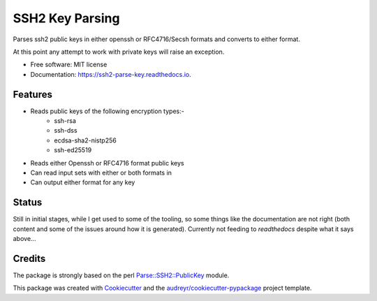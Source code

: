 ================
SSH2 Key Parsing
================


.. image:: https://img.shields.io/pypi/v/ssh2_parse_key.svg
        :target: https://pypi.python.org/pypi/ssh2_parse_key

.. image:: https://img.shields.io/travis/nigelm/ssh2_parse_key.svg
        :target: https://travis-ci.com/nigelm/ssh2_parse_key

.. image:: https://readthedocs.org/projects/ssh2-parse-key/badge/?version=latest
        :target: https://ssh2-parse-key.readthedocs.io/en/latest/?badge=latest
        :alt: Documentation Status




Parses ssh2 public keys in either openssh or RFC4716/Secsh formats and
converts to either format.

At this point any attempt to work with private keys will raise an exception.


* Free software: MIT license
* Documentation: https://ssh2-parse-key.readthedocs.io.


Features
--------

* Reads public keys of the following encryption types:-
    - ssh-rsa
    - ssh-dss
    - ecdsa-sha2-nistp256
    - ssh-ed25519
* Reads either Openssh or RFC4716 format public keys
* Can read input sets with either or both formats in
* Can output either format for any key


Status
------

Still in initial stages, while I get used to some of the tooling, so
some things like the documentation are not right (both content and
some of the issues around how it is generated).  Currently not feeding
to `readthedocs` despite what it says above...


Credits
-------

The package is strongly based on the perl `Parse::SSH2::PublicKey`_ module.

This package was created with Cookiecutter_ and the `audreyr/cookiecutter-pypackage`_ project template.

.. _`Parse::SSH2::PublicKey`: https://metacpan.org/pod/Parse::SSH2::PublicKey
.. _Cookiecutter: https://github.com/audreyr/cookiecutter
.. _`audreyr/cookiecutter-pypackage`: https://github.com/audreyr/cookiecutter-pypackage

